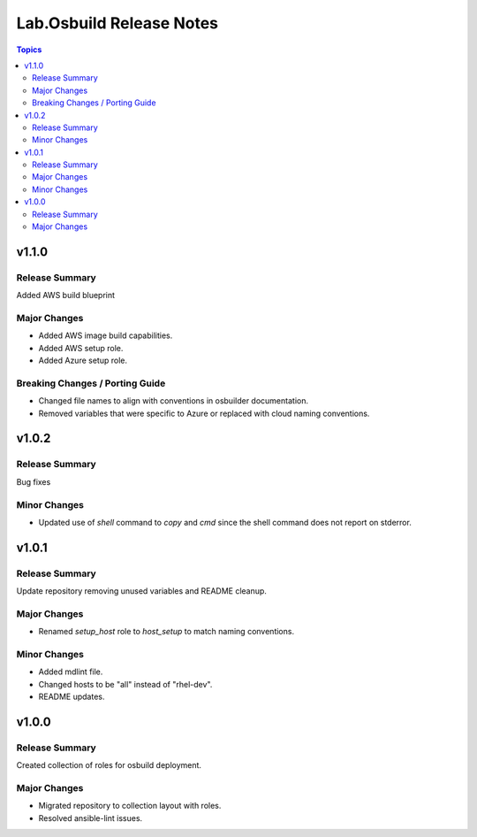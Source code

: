 =========================
Lab.Osbuild Release Notes
=========================

.. contents:: Topics


v1.1.0
======

Release Summary
---------------

Added AWS build blueprint

Major Changes
-------------

- Added AWS image build capabilities.
- Added AWS setup role.
- Added Azure setup role.

Breaking Changes / Porting Guide
--------------------------------

- Changed file names to align with conventions in osbuilder documentation.
- Removed variables that were specific to Azure or replaced with cloud naming conventions.

v1.0.2
======

Release Summary
---------------

Bug fixes

Minor Changes
-------------

- Updated use of `shell` command to `copy` and `cmd` since the shell command does not report on stderror.

v1.0.1
======

Release Summary
---------------

Update repository removing unused variables and README cleanup.

Major Changes
-------------

- Renamed `setup_host` role to `host_setup` to match naming conventions.

Minor Changes
-------------

- Added mdlint file.
- Changed hosts to be "all" instead of "rhel-dev".
- README updates.

v1.0.0
======

Release Summary
---------------

Created collection of roles for osbuild deployment.

Major Changes
-------------

- Migrated repository to collection layout with roles.
- Resolved ansible-lint issues.
